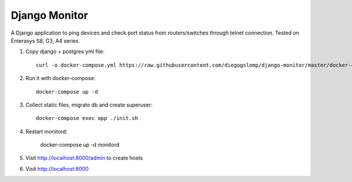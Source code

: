 ==============
Django Monitor
==============

|license| |travis| |readthedocs| |gitter|

A Django application to ping devices and check port status from routers/switches through telnet connection. Tested on Enterasys S8, G3, A4 series.

.. image:: https://raw.githubusercontent.com/diegogslomp/django-monitor/master/docs/_screenshots/hostlist.png
    :alt: Host List Page
    :align: center

#. Copy django + postgres yml file::

    curl -o docker-compose.yml https://raw.githubusercontent.com/diegogslomp/django-monitor/master/docker-compose.yml
    
#. Run it with docker-compose::

    docker-compose up -d

#. Collect static files, migrate db and create superuser::

    docker-compose exec app ./init.sh

#. Restart monitord:

    docker-compose up -d monitord
    
#. Visit http://localhost:8000/admin to create hosts

#. Visit http://localhost:8000

.. |gitter| image:: https://badges.gitter.im/Join%20Chat.svg
             :alt: Join the chat at https://gitter.im/diegogslomp/django-monitor
             :target: https://gitter.im/diegogslomp/django-monitor?utm_source=badge&utm_medium=badge&utm_campaign=pr-badge&utm_content=badge

.. |readthedocs| image:: https://readthedocs.org/projects/django-monitor-d/badge/?version=latest
                  :target: http://django-monitor-d.readthedocs.io/en/latest/?badge=latest
                  
.. |travis| image:: https://travis-ci.org/diegogslomp/django-monitor.svg?branch=master
             :target: https://travis-ci.org/diegogslomp/django-monitor                  

.. |heroku| image:: https://heroku-badge.herokuapp.com/?app=heroku-badge&style=flat&svg=1
             :target: https://django-monitor.herokuapp.com

.. |license| image:: https://img.shields.io/badge/license-MIT-blue.svg
             :target: https://github.com/diegogslomp/django-monitor/blob/master/LICENSE
